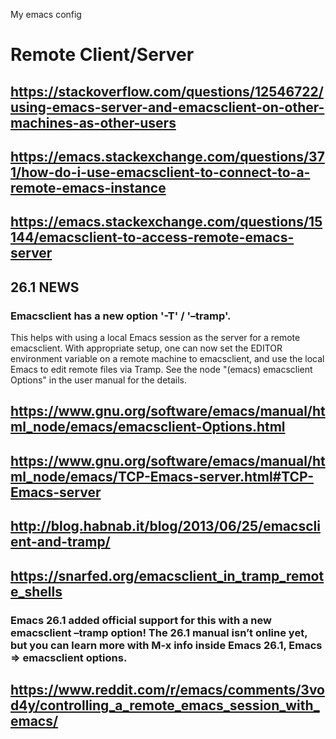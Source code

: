#+STARTUP: showall hidestars

My emacs config

* Remote Client/Server
** https://stackoverflow.com/questions/12546722/using-emacs-server-and-emacsclient-on-other-machines-as-other-users
** https://emacs.stackexchange.com/questions/371/how-do-i-use-emacsclient-to-connect-to-a-remote-emacs-instance
** https://emacs.stackexchange.com/questions/15144/emacsclient-to-access-remote-emacs-server
** 26.1 NEWS
*** Emacsclient has a new option '-T' / '--tramp'.
This helps with using a local Emacs session as the server for a remote
emacsclient.  With appropriate setup, one can now set the EDITOR
environment variable on a remote machine to emacsclient, and
use the local Emacs to edit remote files via Tramp.  See the node
"(emacs) emacsclient Options" in the user manual for the details.
** https://www.gnu.org/software/emacs/manual/html_node/emacs/emacsclient-Options.html
** https://www.gnu.org/software/emacs/manual/html_node/emacs/TCP-Emacs-server.html#TCP-Emacs-server
** http://blog.habnab.it/blog/2013/06/25/emacsclient-and-tramp/
** https://snarfed.org/emacsclient_in_tramp_remote_shells
*** Emacs 26.1 added official support for this with a new emacsclient --tramp option! The 26.1 manual isn’t online yet, but you can learn more with M-x info inside Emacs 26.1, Emacs => emacsclient options.
** https://www.reddit.com/r/emacs/comments/3vod4y/controlling_a_remote_emacs_session_with_emacs/
